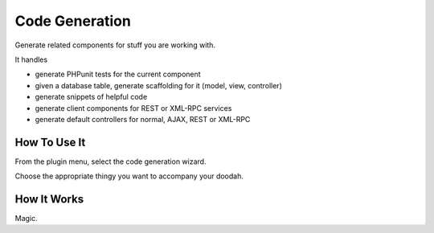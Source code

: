 ###############
Code Generation
###############

Generate related components for stuff you are working with.

It handles

-   generate PHPunit tests for the current component
-   given a database table, generate scaffolding for it (model, view,
    controller)
-   generate snippets of helpful code
-   generate client components for REST or XML-RPC services
-   generate default controllers for normal, AJAX, REST or XML-RPC

*************
How To Use It
*************

From the plugin menu, select the code generation wizard.

Choose the appropriate thingy you want to accompany your doodah.

************
How It Works
************

Magic.